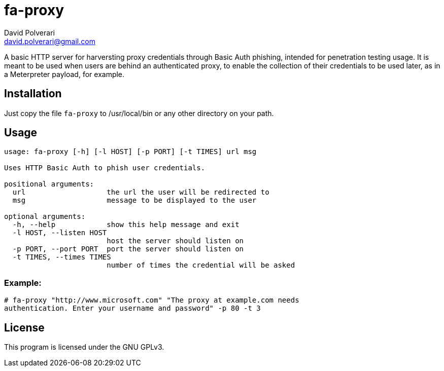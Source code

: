 = fa-proxy
David Polverari <david.polverari@gmail.com>

A basic HTTP server for harversting proxy credentials through Basic Auth
phishing, intended for penetration testing usage. It is meant to be used
when users are behind an authenticated proxy, to enable the collection of their
credentials to be used later, as in a Meterpreter payload, for example.

== Installation
Just copy the file `fa-proxy` to /usr/local/bin or any other directory on your
path.

== Usage
[listing]
----
usage: fa-proxy [-h] [-l HOST] [-p PORT] [-t TIMES] url msg

Uses HTTP Basic Auth to phish user credentials.

positional arguments:
  url                   the url the user will be redirected to
  msg                   message to be displayed to the user

optional arguments:
  -h, --help            show this help message and exit
  -l HOST, --listen HOST
                        host the server should listen on
  -p PORT, --port PORT  port the server should listen on
  -t TIMES, --times TIMES
                        number of times the credential will be asked
----

=== Example:

[listing]
----
# fa-proxy "http://www.microsoft.com" "The proxy at example.com needs
authentication. Enter your username and password" -p 80 -t 3
----

== License
This program is licensed under the GNU GPLv3.
